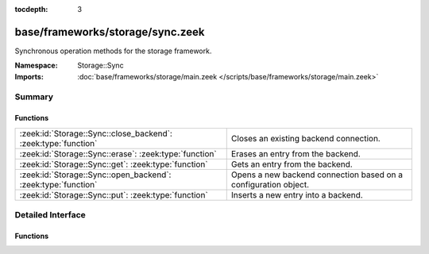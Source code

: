 :tocdepth: 3

base/frameworks/storage/sync.zeek
=================================
.. zeek:namespace:: Storage::Sync

Synchronous operation methods for the storage framework.

:Namespace: Storage::Sync
:Imports: :doc:`base/frameworks/storage/main.zeek </scripts/base/frameworks/storage/main.zeek>`

Summary
~~~~~~~
Functions
#########
============================================================== ===============================================================
:zeek:id:`Storage::Sync::close_backend`: :zeek:type:`function` Closes an existing backend connection.
:zeek:id:`Storage::Sync::erase`: :zeek:type:`function`         Erases an entry from the backend.
:zeek:id:`Storage::Sync::get`: :zeek:type:`function`           Gets an entry from the backend.
:zeek:id:`Storage::Sync::open_backend`: :zeek:type:`function`  Opens a new backend connection based on a configuration object.
:zeek:id:`Storage::Sync::put`: :zeek:type:`function`           Inserts a new entry into a backend.
============================================================== ===============================================================


Detailed Interface
~~~~~~~~~~~~~~~~~~
Functions
#########
.. zeek:id:: Storage::Sync::close_backend
   :source-code: base/frameworks/storage/sync.zeek 82 85

   :Type: :zeek:type:`function` (backend: :zeek:type:`opaque` of Storage::BackendHandle) : :zeek:type:`Storage::OperationResult`

   Closes an existing backend connection.
   

   :param backend: A handle to a backend connection.
   

   :returns: A record containing the status of the operation and an optional error
            string for failures.

.. zeek:id:: Storage::Sync::erase
   :source-code: base/frameworks/storage/sync.zeek 101 104

   :Type: :zeek:type:`function` (backend: :zeek:type:`opaque` of Storage::BackendHandle, key: :zeek:type:`any`) : :zeek:type:`Storage::OperationResult`

   Erases an entry from the backend.
   

   :param backend: A handle to a backend connection.
   

   :param key: The key to erase.
   

   :returns: A record containing the status of the operation and an optional error
            string for failures.

.. zeek:id:: Storage::Sync::get
   :source-code: base/frameworks/storage/sync.zeek 95 98

   :Type: :zeek:type:`function` (backend: :zeek:type:`opaque` of Storage::BackendHandle, key: :zeek:type:`any`) : :zeek:type:`Storage::OperationResult`

   Gets an entry from the backend.
   

   :param backend: A handle to a backend connection.
   

   :param key: The key to look up.
   

   :returns: A record containing the status of the operation, an optional error
            string for failures, and an optional value for success. The value
            returned here will be of the type passed into
            :zeek:see:`Storage::Sync::open_backend`.

.. zeek:id:: Storage::Sync::open_backend
   :source-code: base/frameworks/storage/sync.zeek 76 79

   :Type: :zeek:type:`function` (btype: :zeek:type:`Storage::Backend`, options: :zeek:type:`Storage::BackendOptions`, key_type: :zeek:type:`any`, val_type: :zeek:type:`any`) : :zeek:type:`Storage::OperationResult`

   Opens a new backend connection based on a configuration object.
   

   :param btype: A tag indicating what type of backend should be opened. These are
          defined by the backend plugins loaded.
   

   :param options: A record containing the configuration for the connection.
   

   :param key_type: The script-level type of keys stored in the backend. Used for
             validation of keys passed to other framework methods.
   

   :param val_type: The script-level type of keys stored in the backend. Used for
             validation of values passed to :zeek:see:`Storage::Sync::put` as well
             as for type conversions for return values from
             :zeek:see:`Storage::Sync::get`.
   

   :returns: A record containing the status of the operation, and either an error
            string on failure or a value on success. The value returned here will
            be an ``opaque of BackendHandle``.

.. zeek:id:: Storage::Sync::put
   :source-code: base/frameworks/storage/sync.zeek 88 92

   :Type: :zeek:type:`function` (backend: :zeek:type:`opaque` of Storage::BackendHandle, args: :zeek:type:`Storage::PutArgs`) : :zeek:type:`Storage::OperationResult`

   Inserts a new entry into a backend.
   

   :param backend: A handle to a backend connection.
   

   :param args: A :zeek:see:`Storage::PutArgs` record containing the arguments for the
         operation.
   

   :returns: A record containing the status of the operation and an optional error
            string for failures.


